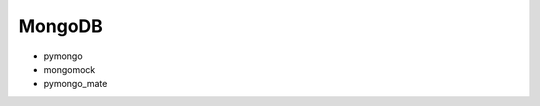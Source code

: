 MongoDB
==============================================================================

* pymongo
* mongomock
* pymongo_mate